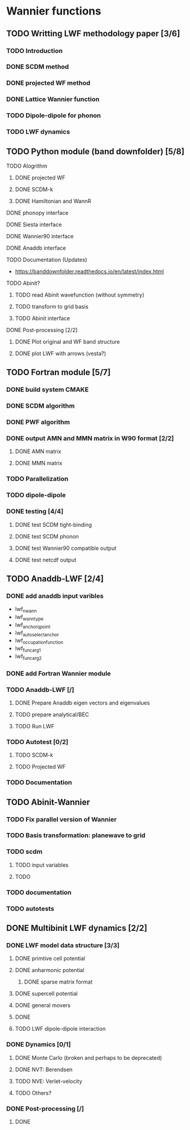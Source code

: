 * Wannier functions
** TODO Writting LWF methodology paper [3/6]
*** TODO Introduction
*** DONE SCDM method
*** DONE projected WF method
*** DONE Lattice Wannier function
*** TODO Dipole-dipole for phonon
*** TODO LWF dynamics

** TODO Python module (band downfolder) [5/8]
**** TODO Alogrithm
***** DONE projected WF
***** DONE SCDM-k
***** DONE Hamiltonian and WannR
**** DONE phonopy interface
**** DONE Siesta interface
**** DONE Wannier90 interface
**** DONE Anaddb interface
**** TODO Documentation (Updates)
      - https://banddownfolder.readthedocs.io/en/latest/index.html
**** TODO Abinit? 
***** TODO read Abinit wavefunction (without symmetry) 
***** TODO transform to grid basis
***** TODO Abinit interface

**** DONE Post-processing [2/2]
***** DONE Plot original and WF band structure
***** DONE plot LWF with arrows (vesta?)



** TODO Fortran module [5/7]
*** DONE build system CMAKE
*** DONE SCDM algorithm
*** DONE PWF algorithm 
*** DONE output AMN and MMN matrix in W90 format [2/2]
**** DONE AMN matrix
**** DONE MMN matrix
*** TODO Parallelization 
*** TODO dipole-dipole
*** DONE testing [4/4]
**** DONE test SCDM tight-binding
**** DONE test SCDM phonon
**** DONE test Wannier90 compatible output
**** DONE test netcdf output



** TODO Anaddb-LWF [2/4]
*** DONE add anaddb input varibles
    - lwf_nwann
    - lwf_wann_type
    - lwf_anchor_qpoint
    - lwf_auto_select_anchor
    - lwf_occupation_function
    - lwf_func_arg1
    - lwf_func_arg2
*** DONE add Fortran Wannier module
*** TODO Anaddb-LWF [/]
**** DONE Prepare Anaddb eigen vectors and eigenvalues
**** TODO prepare analytical/BEC
**** TODO Run LWF
*** TODO Autotest [0/2]
**** TODO SCDM-k
**** TODO Projected WF
*** TODO Documentation

** TODO Abinit-Wannier
*** TODO Fix parallel version of Wannier 
*** TODO Basis transformation: planewave to grid
*** TODO scdm 
**** TODO input variables
**** TODO 
*** TODO documentation
*** TODO autotests

** DONE Multibinit LWF dynamics [2/2]
*** DONE LWF model data structure [3/3]
**** DONE primtive cell potential
**** DONE anharmonic potential
***** DONE sparse matrix format
**** DONE supercell potential
**** DONE general movers
**** DONE 
**** TODO LWF dipole-dipole interaction
*** DONE Dynamics [0/1]
**** DONE Monte Carlo (broken and perhaps to be deprecated)
**** DONE NVT: Berendsen
**** TODO NVE: Verlet-velocity
**** TODO Others?
*** DONE Post-processing [/]
**** DONE 

